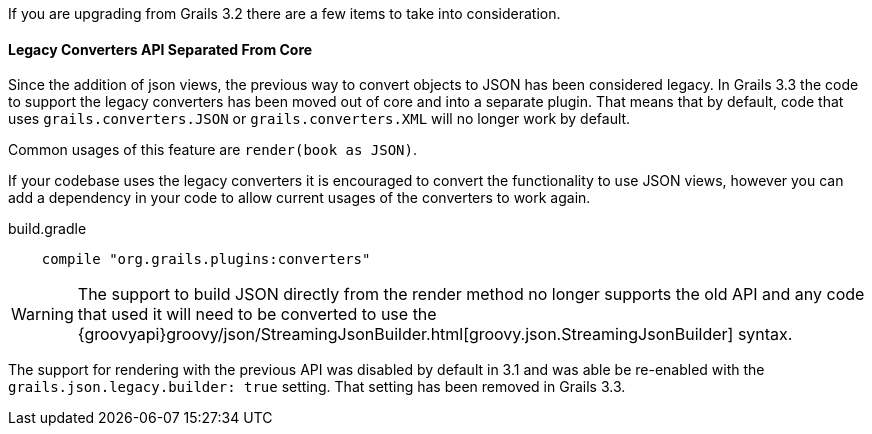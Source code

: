If you are upgrading from Grails 3.2 there are a few items to take into consideration.

==== Legacy Converters API Separated From Core

Since the addition of json views, the previous way to convert objects to JSON has been considered legacy. In Grails 3.3 the code to support the legacy converters has been moved out of core and into a separate plugin. That means that by default, code that uses `grails.converters.JSON` or `grails.converters.XML` will no longer work by default.

Common usages of this feature are `render(book as JSON)`.

If your codebase uses the legacy converters it is encouraged to convert the functionality to use JSON views, however you can add a dependency in your code to allow current usages of the converters to work again.

.build.gradle
----
    compile "org.grails.plugins:converters"
----

WARNING: The support to build JSON directly from the render method no longer supports the old API and any code that used it will need to be converted to use the {groovyapi}groovy/json/StreamingJsonBuilder.html[groovy.json.StreamingJsonBuilder] syntax.

The support for rendering with the previous API was disabled by default in 3.1 and was able be re-enabled with the `grails.json.legacy.builder: true` setting. That setting has been removed in Grails 3.3.
